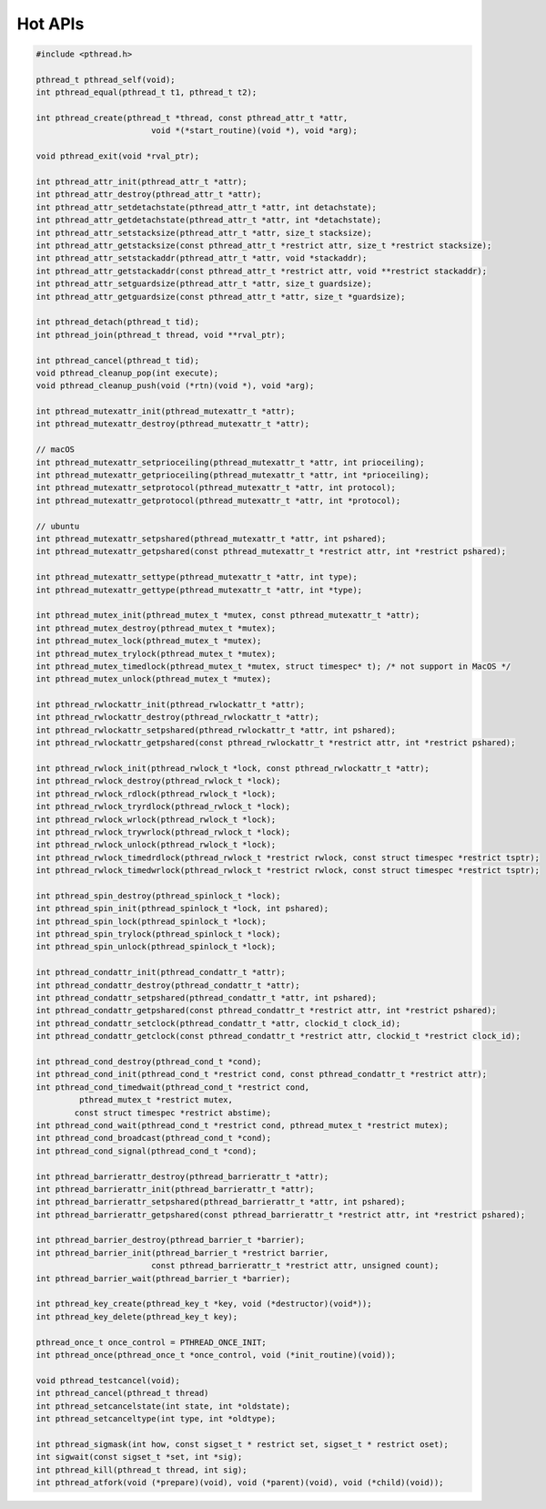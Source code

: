********
Hot APIs
********

.. code-block:: c

   #include <pthread.h>

   pthread_t pthread_self(void);
   int pthread_equal(pthread_t t1, pthread_t t2);

   int pthread_create(pthread_t *thread, const pthread_attr_t *attr, 
                           void *(*start_routine)(void *), void *arg);

   void pthread_exit(void *rval_ptr);
   
   int pthread_attr_init(pthread_attr_t *attr);
   int pthread_attr_destroy(pthread_attr_t *attr);
   int pthread_attr_setdetachstate(pthread_attr_t *attr, int detachstate);
   int pthread_attr_getdetachstate(pthread_attr_t *attr, int *detachstate);
   int pthread_attr_setstacksize(pthread_attr_t *attr, size_t stacksize);
   int pthread_attr_getstacksize(const pthread_attr_t *restrict attr, size_t *restrict stacksize);
   int pthread_attr_setstackaddr(pthread_attr_t *attr, void *stackaddr);
   int pthread_attr_getstackaddr(const pthread_attr_t *restrict attr, void **restrict stackaddr);
   int pthread_attr_setguardsize(pthread_attr_t *attr, size_t guardsize);
   int pthread_attr_getguardsize(const pthread_attr_t *attr, size_t *guardsize);

   int pthread_detach(pthread_t tid);
   int pthread_join(pthread_t thread, void **rval_ptr);

   int pthread_cancel(pthread_t tid);
   void pthread_cleanup_pop(int execute);
   void pthread_cleanup_push(void (*rtn)(void *), void *arg); 

   int pthread_mutexattr_init(pthread_mutexattr_t *attr);
   int pthread_mutexattr_destroy(pthread_mutexattr_t *attr);

   // macOS
   int pthread_mutexattr_setprioceiling(pthread_mutexattr_t *attr, int prioceiling);
   int pthread_mutexattr_getprioceiling(pthread_mutexattr_t *attr, int *prioceiling);
   int pthread_mutexattr_setprotocol(pthread_mutexattr_t *attr, int protocol);
   int pthread_mutexattr_getprotocol(pthread_mutexattr_t *attr, int *protocol);

   // ubuntu
   int pthread_mutexattr_setpshared(pthread_mutexattr_t *attr, int pshared);
   int pthread_mutexattr_getpshared(const pthread_mutexattr_t *restrict attr, int *restrict pshared);
   
   int pthread_mutexattr_settype(pthread_mutexattr_t *attr, int type);
   int pthread_mutexattr_gettype(pthread_mutexattr_t *attr, int *type);

   int pthread_mutex_init(pthread_mutex_t *mutex, const pthread_mutexattr_t *attr);
   int pthread_mutex_destroy(pthread_mutex_t *mutex);
   int pthread_mutex_lock(pthread_mutex_t *mutex);
   int pthread_mutex_trylock(pthread_mutex_t *mutex);
   int pthread_mutex_timedlock(pthread_mutex_t *mutex, struct timespec* t); /* not support in MacOS */
   int pthread_mutex_unlock(pthread_mutex_t *mutex);

   int pthread_rwlockattr_init(pthread_rwlockattr_t *attr);       
   int pthread_rwlockattr_destroy(pthread_rwlockattr_t *attr);
   int pthread_rwlockattr_setpshared(pthread_rwlockattr_t *attr, int pshared);
   int pthread_rwlockattr_getpshared(const pthread_rwlockattr_t *restrict attr, int *restrict pshared);

   int pthread_rwlock_init(pthread_rwlock_t *lock, const pthread_rwlockattr_t *attr);
   int pthread_rwlock_destroy(pthread_rwlock_t *lock);
   int pthread_rwlock_rdlock(pthread_rwlock_t *lock);
   int pthread_rwlock_tryrdlock(pthread_rwlock_t *lock);
   int pthread_rwlock_wrlock(pthread_rwlock_t *lock);
   int pthread_rwlock_trywrlock(pthread_rwlock_t *lock);
   int pthread_rwlock_unlock(pthread_rwlock_t *lock);
   int pthread_rwlock_timedrdlock(pthread_rwlock_t *restrict rwlock, const struct timespec *restrict tsptr);
   int pthread_rwlock_timedwrlock(pthread_rwlock_t *restrict rwlock, const struct timespec *restrict tsptr);

   int pthread_spin_destroy(pthread_spinlock_t *lock);
   int pthread_spin_init(pthread_spinlock_t *lock, int pshared);
   int pthread_spin_lock(pthread_spinlock_t *lock);
   int pthread_spin_trylock(pthread_spinlock_t *lock);
   int pthread_spin_unlock(pthread_spinlock_t *lock);

   int pthread_condattr_init(pthread_condattr_t *attr);
   int pthread_condattr_destroy(pthread_condattr_t *attr);
   int pthread_condattr_setpshared(pthread_condattr_t *attr, int pshared);
   int pthread_condattr_getpshared(const pthread_condattr_t *restrict attr, int *restrict pshared);
   int pthread_condattr_setclock(pthread_condattr_t *attr, clockid_t clock_id);
   int pthread_condattr_getclock(const pthread_condattr_t *restrict attr, clockid_t *restrict clock_id);

   int pthread_cond_destroy(pthread_cond_t *cond);
   int pthread_cond_init(pthread_cond_t *restrict cond, const pthread_condattr_t *restrict attr);
   int pthread_cond_timedwait(pthread_cond_t *restrict cond, 
            pthread_mutex_t *restrict mutex,
           const struct timespec *restrict abstime);
   int pthread_cond_wait(pthread_cond_t *restrict cond, pthread_mutex_t *restrict mutex);
   int pthread_cond_broadcast(pthread_cond_t *cond);
   int pthread_cond_signal(pthread_cond_t *cond);

   int pthread_barrierattr_destroy(pthread_barrierattr_t *attr);
   int pthread_barrierattr_init(pthread_barrierattr_t *attr);
   int pthread_barrierattr_setpshared(pthread_barrierattr_t *attr, int pshared);
   int pthread_barrierattr_getpshared(const pthread_barrierattr_t *restrict attr, int *restrict pshared);

   int pthread_barrier_destroy(pthread_barrier_t *barrier);
   int pthread_barrier_init(pthread_barrier_t *restrict barrier,
                           const pthread_barrierattr_t *restrict attr, unsigned count);
   int pthread_barrier_wait(pthread_barrier_t *barrier);

   int pthread_key_create(pthread_key_t *key, void (*destructor)(void*));
   int pthread_key_delete(pthread_key_t key);
       
   pthread_once_t once_control = PTHREAD_ONCE_INIT;
   int pthread_once(pthread_once_t *once_control, void (*init_routine)(void));

   void pthread_testcancel(void);
   int pthread_cancel(pthread_t thread)
   int pthread_setcancelstate(int state, int *oldstate);
   int pthread_setcanceltype(int type, int *oldtype);

   int pthread_sigmask(int how, const sigset_t * restrict set, sigset_t * restrict oset);
   int sigwait(const sigset_t *set, int *sig);
   int pthread_kill(pthread_t thread, int sig);
   int pthread_atfork(void (*prepare)(void), void (*parent)(void), void (*child)(void));
